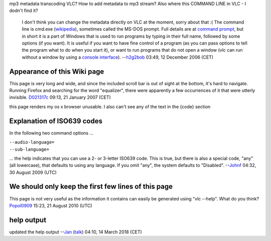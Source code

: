 mp3 metadata transcoding VLC? How to add metadata to mp3 stream? Also where this COMMAND LINE in VLC - I dodn't find it?

   I don't think you can change the metadata directly on VLC at the moment, sorry about that :(
   The command line is cmd.exe (`wikipedia <wikipedia:cmd.exe>`__), sometimes called the MS-DOS prompt. Full details are at `command prompt <command_prompt>`__, but in short it is a part of Windows that is used to run programs by typing in their full name, followed by some options (if you want). It is useful if you want to have fine control of a program (as you can pass options to tell the program what to do when you start it), or want to run programs that do not open a window (vlc can run without a window by using a `console interface <console_interface>`__). --`h2g2bob <User:H2g2bob>`__ 03:49, 12 December 2006 (CET)

Appearance of this Wiki page
----------------------------

This page is very long and wide, and since the included scroll bar is out of sight at the bottom, it's hard to navigate. Running Firefox and searching for the word "equalizer", there were apparently a few occurrences of it that were utterly invisible. `D021317c <User:D021317c>`__ 09:13, 21 January 2007 (CET)

this page renders my os x browser unusable. I also can't see any of the text in the {code} section

Explanation of ISO639 codes
---------------------------

In the following two command options ...

| ``--audio-language=``\ 
| ``--sub-language=``\ 

... the help indicates that you can use a 2- or 3-letter ISO639 code. This is true, but there is also a special code, "any" (all lowercase), that defaults to using any language. If you omit "any", the system defaults to "Disabled". --`Johnf <User:Johnf>`__ 04:32, 30 August 2009 (UTC)

We should only keep the first few lines of this page
----------------------------------------------------

This page is not very useful as the information it contains can easily be generated using "vlc --help". What do you think? `Popol0909 <User:Popol0909>`__ 15:23, 21 August 2010 (UTC)

help output
-----------

updated the help output --`Jan <User:J4n>`__ (`talk <User_talk:J4n>`__) 04:10, 14 March 2018 (CET)
